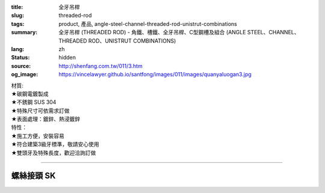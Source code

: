 :title: 全牙吊桿
:slug: threaded-rod
:tags: product, 產品, angle-steel-channel-threaded-rod-unistrut-combinations
:summary: 全牙吊桿 (THREADED ROD) - 角鐵、槽鐵、全牙吊桿、C型鋼槽及組合 (ANGLE STEEL、CHANNEL、THREADED ROD、UNISTRUT COMBINATIONS)
:lang: zh
:status: hidden
:source: http://shenfang.com.tw/011/3.htm
:og_image: https://vincelawyer.github.io/santfong/images/011/images/quanyaluogan3.jpg


.. image:: {filename}/images/011/images/quanyaluogan3.jpg
   :name: http://shenfang.com.tw/011/images/全牙螺桿3.JPG
   :alt: product
   :class: img-fluid

.. raw:: html

  <p align="right" style="margin-top: 10; margin-bottom: 0">　</p>
  <table border="0" cellspacing="0" style="border-collapse: collapse" bordercolor="#111111" width="100%" cellpadding="0" id="AutoNumber14">
    <tr>
      <td width="100%">
      <table border="1" cellspacing="0" style="border-collapse: collapse" bordercolor="#111111" width="100%" cellpadding="0" id="AutoNumber15" height="135">
        <tr>
          <td width="12%" height="24" align="center" bgcolor="#FFCCCC">
          <font size="2">編號</font><p style="margin-top: 3; margin-bottom: 0">
          <font size="2" face="Arial">PIPE TYPE</font></td>
          <td width="12%" height="24" align="center" bgcolor="#FFCCCC">
          <font size="2">長度</font><p style="margin-top: 3; margin-bottom: 0">
          <font face="Arial" size="2">LENGTH</font></td>
          <td width="12%" height="24" align="center" bgcolor="#FFCCCC">
          <p style="margin-top: 0; margin-bottom: 0"><font size="2">牙徑</font></p>
          <p style="margin-top: 3; margin-bottom: 0"><font size="2">
          <span style="font-family: Arial">THERADED LEGTH</span></font></td>
          <td width="9%" height="24" align="center" bgcolor="#FFCCCC">
          <font size="2">重量</font><p style="margin-top: 3; margin-bottom: 0">
          <font face="Arial" size="2">W.t.Kgs/m</font></td>
          <td width="19%" height="24" align="center" bgcolor="#FFCCCC">
          <p style="margin-top: 0; margin-bottom: 0"><font size="2">最大安全荷重溫度340<font face="新細明體">℃</font></font></p>
          <p style="margin-top: 0; margin-bottom: 0"><font face="新細明體" size="2">
          (安全率:5)</font></p>
          <p style="margin-top: 0; margin-bottom: 0"><font face="新細明體" size="2">
          MAX LOAD AT TEMP </font><font size="2">340<font face="新細明體">℃</font></font></p>
          <p style="margin-top: 0; margin-bottom: 0"><font face="新細明體" size="2">(SAFTY 
          AFCTOR:5)</font></td>
          <td width="11%" height="24" align="center" bgcolor="#FFCCCC">
          <font size="2">備註</font><p style="margin-top: 3; margin-bottom: 0">
          <font face="Arial" size="2">REMARKS</font></td>
        </tr>
        <tr>
          <td width="12%" height="22" align="center">TR310</td>
          <td width="12%" height="22" align="center">
          <p style="margin-top: 0; margin-bottom: 0"><font face="Arial" size="2">
          100</font></td>
          <td width="12%" height="22" align="center"><font face="Arial" size="2">
          3/8-16</font></td>
          <td width="9%" height="22" align="center"><font face="Arial" size="2">
          0.142</font></td>
          <td width="19%" height="22" align="center"><font face="Arial" size="2">
          100 kg</font></td>
          <td width="11%" height="22" align="center"><font face="Arial" size="2">
          訂製品</font></td>
        </tr>
        <tr>
          <td width="12%" height="22" align="center" bgcolor="#FFCCCC">TR330</td>
          <td width="12%" height="22" align="center" bgcolor="#FFCCCC">
          <p style="margin-top: 0; margin-bottom: 0"><font face="Arial" size="2">300</font></td>
          <td width="12%" height="22" align="center" bgcolor="#FFCCCC">
          <font face="Arial" size="2">3/8-16</font></td>
          <td width="9%" height="22" align="center" bgcolor="#FFCCCC">
          <font face="Arial" size="2">0.425</font></td>
          <td width="19%" height="22" align="center" bgcolor="#FFCCCC">
          <font face="Arial" size="2">100 kg</font></td>
          <td width="11%" height="22" align="center" bgcolor="#FFCCCC">
          　</td>
        </tr>
        <tr>
          <td width="12%" height="22" align="center">TR410</td>
          <td width="12%" height="22" align="center">
          <p style="margin-top: 0; margin-bottom: 0"><font face="Arial" size="2">300</font></td>
          <td width="12%" height="22" align="center"><font face="Arial" size="2">
          1/2-12</font></td>
          <td width="9%" height="22" align="center"><font face="Arial" size="2">
          0.258</font></td>
          <td width="19%" height="22" align="center"><font face="Arial" size="2">
          500 kg</font></td>
          <td width="11%" height="22" align="center">　</td>
        </tr>
        <tr>
          <td width="12%" height="22" align="center" bgcolor="#FFCCCC">TR430</td>
          <td width="12%" height="22" align="center" bgcolor="#FFCCCC">
          <p style="margin-top: 0; margin-bottom: 0"><font face="Arial" size="2">
          100</font></td>
          <td width="12%" height="22" align="center" bgcolor="#FFCCCC">
          <font face="Arial" size="2">1/2-12</font></td>
          <td width="9%" height="22" align="center" bgcolor="#FFCCCC">
          <font face="Arial" size="2">0.775</font></td>
          <td width="19%" height="22" align="center" bgcolor="#FFCCCC">
          <font face="Arial" size="2">500 kg</font></td>
          <td width="11%" height="22" align="center" bgcolor="#FFCCCC">
          　</td>
        </tr>
        <tr>
          <td width="12%" height="22" align="center">TR510</td>
          <td width="12%" height="22" align="center">
          <p style="margin-top: 0; margin-bottom: 0"><font face="Arial" size="2">
          300</font></td>
          <td width="12%" height="22" align="center"><font face="Arial" size="2">
          5/8-11</font></td>
          <td width="9%" height="22" align="center"><font face="Arial" size="2">
          0.415</font></td>
          <td width="19%" height="22" align="center"><font face="Arial" size="2">
          810 kg</font></td>
          <td width="11%" height="22" align="center">　</td>
        </tr>
        <tr>
          <td width="12%" height="22" bgcolor="#FFCCCC" align="center">TR530</td>
          <td width="12%" height="22" bgcolor="#FFCCCC" align="center">
          <p style="margin-top: 0; margin-bottom: 0"><font face="Arial" size="2">
          100</font></td>
          <td width="12%" height="22" bgcolor="#FFCCCC" align="center">
          <font face="Arial" size="2">5/8-11</font></td>
          <td width="9%" height="22" bgcolor="#FFCCCC" align="center">
          <font face="Arial" size="2">1.245</font></td>
          <td width="19%" height="22" bgcolor="#FFCCCC" align="center">
          <font face="Arial" size="2">810 kg</font></td>
          <td width="11%" height="22" bgcolor="#FFCCCC" align="center">
          　</td>
        </tr>
        <tr>
          <td width="12%" height="23" align="center">TR630</td>
          <td width="12%" height="23" align="center">
          <p style="margin-top: 0; margin-bottom: 0"><font face="Arial" size="2">
          300</font></td>
          <td width="12%" height="23" align="center"><font face="Arial" size="2">
          3/4-10</font></td>
          <td width="9%" height="23" align="center"><font face="Arial" size="2">
          1.848</font></td>
          <td width="19%" height="23" align="center"><font face="Arial" size="2">
          1220 kg</font></td>
          <td width="11%" height="23" align="center">　</td>
        </tr>
        <tr>
          <td width="12%" height="23" bgcolor="#FFCCCC" align="center">TR730</td>
          <td width="12%" height="23" bgcolor="#FFCCCC" align="center">
          <p style="margin-top: 0; margin-bottom: 0"><font face="Arial" size="2">
          300</font></td>
          <td width="12%" height="23" bgcolor="#FFCCCC" align="center">
          <font face="Arial" size="2">7/8-9</font></td>
          <td width="9%" height="23" bgcolor="#FFCCCC" align="center">
          <font face="Arial" size="2">2.548</font></td>
          <td width="19%" height="23" bgcolor="#FFCCCC" align="center">
          <font face="Arial" size="2">1730 kg</font></td>
          <td width="11%" height="23" bgcolor="#FFCCCC" align="center">
          　</td>
        </tr>
        </table>
      </td>
    </tr>
  </table>

| 材質:
| ★碳鋼電鍍製成
| ★不銹鋼 SUS 304
| ★特殊尺寸可依需求訂做
| ★表面處理：鍍鋅、熱浸鍍鋅

| 特性：
| ★施工方便，安裝容易
| ★符合建築3級牙標準，敬請安心使用
| ★雙頭牙及特殊長度，歡迎洽詢訂做

----

螺絲接頭 SK
+++++++++++

.. image:: {filename}/images/011/images/quanyajietou.jpg
   :name: http://shenfang.com.tw/011/images/全牙接頭.JPG
   :alt: product
   :class: img-fluid

.. raw:: html

  <table id="AutoNumber18" style="border-collapse: collapse;" border="1" width="100%" cellspacing="0" cellpadding="0">
	<tbody>
		<tr>
			<td align="center" bgcolor="#FFCCCC" width="12%" height="33">
				<p style="margin-top: 0; margin-bottom: 0;"><span style="font-size: small;"> 型號 </span></p>
			</td>
			<td align="center" bgcolor="#FFCCCC" width="13%" height="33">
				<p style="margin-top: 0; margin-bottom: 0;"><span style="font-size: small;"> 牙徑 </span></p>
			</td>
			<td align="center" bgcolor="#FFCCCC" width="13%" height="33">
				<p style="margin-top: 0; margin-bottom: 0;"><span style="font-size: small;"> 對邊 </span></p>
				<p style="margin-top: 0; margin-bottom: 0;"><span style="font-size: small;"> ｍｍ </span></p>
			</td>
			<td align="center" bgcolor="#FFCCCC" width="13%" height="33">
				<p style="margin-top: 0; margin-bottom: 0;"><span style="font-size: small;"> 全長 </span></p>
				<p style="margin-top: 0; margin-bottom: 0;"><span style="font-size: small;"> ｍｍ </span></p>
			</td>
			<td align="center" bgcolor="#FFCCCC" width="13%" height="33">
				<p style="margin-top: 0; margin-bottom: 0;"><span style="font-size: small;"> 荷重 </span></p>
				<p style="margin-top: 0; margin-bottom: 0;"><span style="font-size: small;"> 安全率：５ </span></p>
			</td>
		</tr>
		<tr>
			<td align="center" width="12%" height="24"><span style="font-family: Arial; font-size: small;"> SK02 </span></td>
			<td align="center" width="13%" height="24"><span style="font-family: Arial; font-size: small;"> 1/4 </span></td>
			<td align="center" width="13%" height="24"><span style="font-family: Arial; font-size: small;"> 9.5 </span></td>
			<td align="center" width="13%" height="24"><span style="font-family: Arial; font-size: small;"> 22 </span></td>
			<td align="center" width="13%" height="24"><span style="font-family: Arial; font-size: small;"> 400kg </span></td>
		</tr>
		<tr>
			<td align="center" bgcolor="#FFCCCC" width="12%" height="24"><span style="font-family: Arial; font-size: small;"> SK03 </span></td>
			<td align="center" bgcolor="#FFCCCC" width="13%" height="24"><span style="font-family: Arial; font-size: small;"> 3/8 </span></td>
			<td align="center" bgcolor="#FFCCCC" width="13%" height="24"><span style="font-family: Arial; font-size: small;"> 14 </span></td>
			<td align="center" bgcolor="#FFCCCC" width="13%" height="24"><span style="font-family: Arial; font-size: small;"> 40 </span></td>
			<td align="center" bgcolor="#FFCCCC" width="13%" height="24"><span style="font-family: Arial; font-size: small;"> 520kg </span></td>
		</tr>
		<tr>
			<td align="center" width="12%" height="25"><span style="font-family: Arial; font-size: small;"> SK04 </span></td>
			<td align="center" width="13%" height="25"><span style="font-family: Arial; font-size: small;"> 1/2 </span></td>
			<td align="center" width="13%" height="25"><span style="font-family: Arial; font-size: small;"> 19 </span></td>
			<td align="center" width="13%" height="25"><span style="font-family: Arial; font-size: small;"> 40 </span></td>
			<td align="center" width="13%" height="25"><span style="font-family: Arial; font-size: small;"> 690kg </span></td>
		</tr>
		<tr>
			<td align="center" bgcolor="#FFCCCC" width="12%" height="25"><span style="font-family: Arial; font-size: small;"> SK05 </span></td>
			<td align="center" bgcolor="#FFCCCC" width="13%" height="25"><span style="font-family: Arial; font-size: small;"> 5/8 </span></td>
			<td align="center" bgcolor="#FFCCCC" width="13%" height="25"><span style="font-family: Arial; font-size: small;"> 20 </span></td>
			<td align="center" bgcolor="#FFCCCC" width="13%" height="25"><span style="font-family: Arial; font-size: small;"> 53 </span></td>
			<td align="center" bgcolor="#FFCCCC" width="13%" height="25"><span style="font-family: Arial; font-size: small;"> 1160kg </span></td>
		</tr>
		<tr>
			<td align="center" width="12%" height="25"><span style="font-family: Arial; font-size: small;"> SK06 </span></td>
			<td align="center" width="13%" height="25"><span style="font-family: Arial; font-size: small;"> 3/4 </span></td>
			<td align="center" width="13%" height="25"><span style="font-family: Arial; font-size: small;"> 25 </span></td>
			<td align="center" width="13%" height="25"><span style="font-family: Arial; font-size: small;"> 75 </span></td>
			<td align="center" width="13%" height="25"><span style="font-family: Arial; font-size: small;"> 1310kg </span></td>
		</tr>
		<tr>
			<td align="center" bgcolor="#FFCCCC" width="12%" height="25"><span style="font-family: Arial; font-size: small;"> SK304 </span></td>
			<td align="center" bgcolor="#FFCCCC" width="13%" height="25"><span style="font-family: Arial; font-size: small;"> 3/8-1/2 </span></td>
			<td align="center" bgcolor="#FFCCCC" width="13%" height="25"><span style="font-family: Arial; font-size: small;"> 16 </span></td>
			<td align="center" bgcolor="#FFCCCC" width="13%" height="25"><span style="font-family: Arial; font-size: small;"> 50 </span></td>
			<td align="center" bgcolor="#FFCCCC" width="13%" height="25"><span style="font-family: Arial; font-size: small;"> 470kg </span></td>
		</tr>
	</tbody>
  </table>

